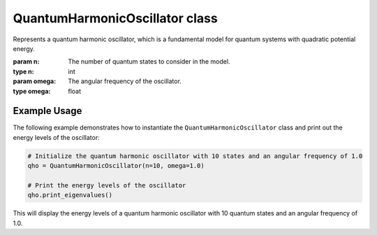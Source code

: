 QuantumHarmonicOscillator class
===============================

.. class:: QuantumHarmonicOscillator(n, omega)

   Represents a quantum harmonic oscillator, which is a fundamental model for quantum systems with quadratic potential energy.

   :param n: The number of quantum states to consider in the model.
   :type n: int
   :param omega: The angular frequency of the oscillator.
   :type omega: float

   .. attribute:: n

      The number of quantum states included in the model.

   .. attribute:: omega

      The angular frequency of the harmonic oscillator.

   .. attribute:: hamiltonian

      The Hamiltonian matrix representing the quantum harmonic oscillator.


   .. method:: create_annihilation_operator()

      Generates the annihilation operator matrix, which is a lower-triangular matrix whose entries are related to the square root of the quantum number of each state.

      :returns: The annihilation operator matrix for `n` quantum states.
      :rtype: torch.Tensor


   .. method:: create_hamiltonian()

      Constructs the Hamiltonian matrix for the quantum harmonic oscillator using the annihilation and creation (adjoint of annihilation) operators.

      :returns: The Hamiltonian matrix for the oscillator.
      :rtype: torch.Tensor


   .. method:: find_eigenstates()

      Diagonalizes the Hamiltonian matrix to find the eigenvalues and eigenvectors, which correspond to the energy levels and quantum states of the oscillator.

      :returns: A tuple containing an array of eigenvalues and a matrix of eigenvectors.
      :rtype: (torch.Tensor, torch.Tensor)


   .. method:: print_eigenvalues()

      Prints the eigenvalues of the Hamiltonian, which represent the energy levels of the quantum harmonic oscillator.

Example Usage
-------------

The following example demonstrates how to instantiate the ``QuantumHarmonicOscillator`` class and print out the energy levels of the oscillator:

.. code-block:: python

   # Initialize the quantum harmonic oscillator with 10 states and an angular frequency of 1.0
   qho = QuantumHarmonicOscillator(n=10, omega=1.0)

   # Print the energy levels of the oscillator
   qho.print_eigenvalues()

This will display the energy levels of a quantum harmonic oscillator with 10 quantum states and an angular frequency of 1.0.